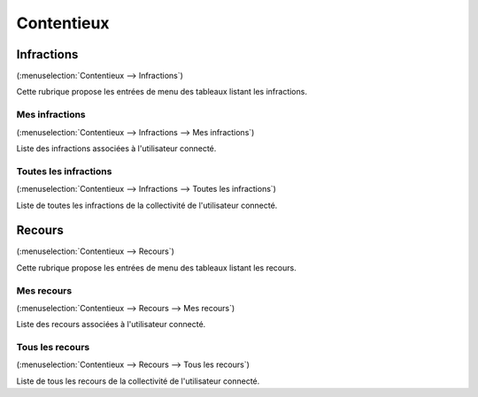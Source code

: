 .. _contentieux:

###########
Contentieux
###########

.. _contentieux_infraction:

===========
Infractions
===========

(:menuselection:`Contentieux --> Infractions`)

Cette rubrique propose les entrées de menu des tableaux listant les infractions.

Mes infractions
===============

(:menuselection:`Contentieux --> Infractions --> Mes infractions`)

Liste des infractions associées à l'utilisateur connecté.

Toutes les infractions
======================

(:menuselection:`Contentieux --> Infractions --> Toutes les infractions`)

Liste de toutes les infractions de la collectivité de l'utilisateur connecté.

.. _contentieux_recours:

=======
Recours
=======

(:menuselection:`Contentieux --> Recours`)

Cette rubrique propose les entrées de menu des tableaux listant les recours.

Mes recours
===========

(:menuselection:`Contentieux --> Recours --> Mes recours`)

Liste des recours associées à l'utilisateur connecté.

Tous les recours
================

(:menuselection:`Contentieux --> Recours --> Tous les recours`)

Liste de tous les recours de la collectivité de l'utilisateur connecté.
